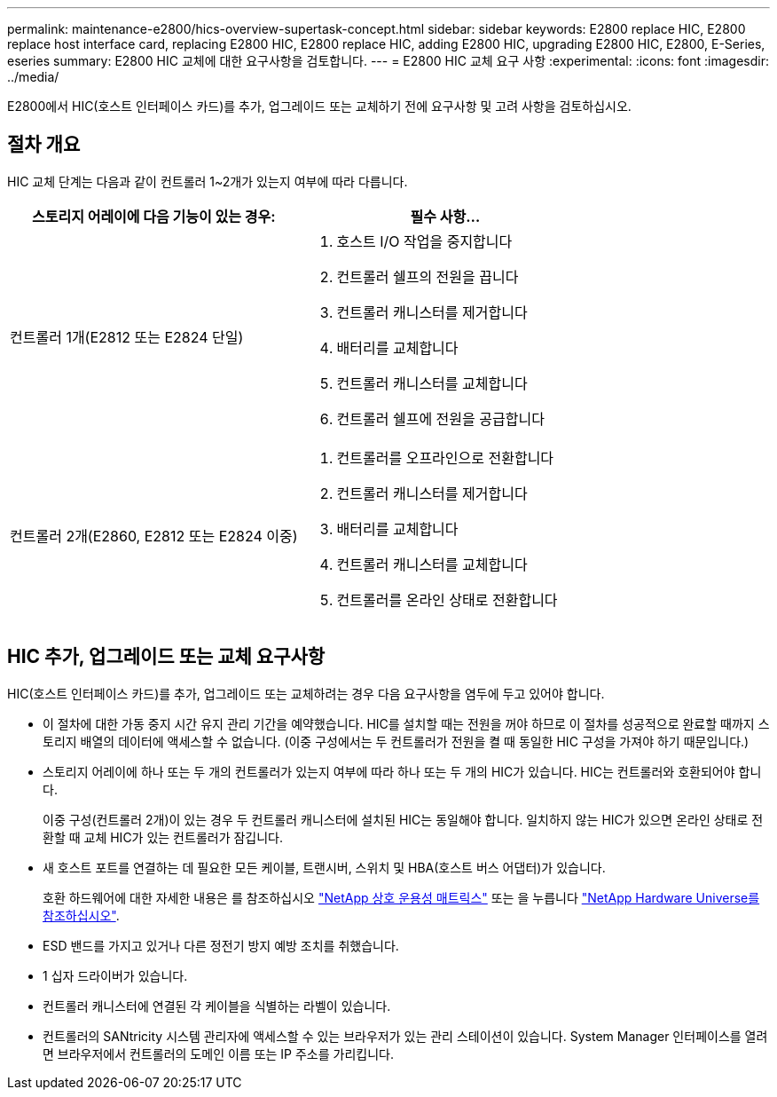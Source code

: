 ---
permalink: maintenance-e2800/hics-overview-supertask-concept.html 
sidebar: sidebar 
keywords: E2800 replace HIC, E2800 replace host interface card, replacing E2800 HIC, E2800 replace HIC, adding E2800 HIC, upgrading E2800 HIC, E2800, E-Series, eseries 
summary: E2800 HIC 교체에 대한 요구사항을 검토합니다. 
---
= E2800 HIC 교체 요구 사항
:experimental: 
:icons: font
:imagesdir: ../media/


[role="lead"]
E2800에서 HIC(호스트 인터페이스 카드)를 추가, 업그레이드 또는 교체하기 전에 요구사항 및 고려 사항을 검토하십시오.



== 절차 개요

HIC 교체 단계는 다음과 같이 컨트롤러 1~2개가 있는지 여부에 따라 다릅니다.

|===
| 스토리지 어레이에 다음 기능이 있는 경우: | 필수 사항... 


 a| 
컨트롤러 1개(E2812 또는 E2824 단일)
 a| 
. 호스트 I/O 작업을 중지합니다
. 컨트롤러 쉘프의 전원을 끕니다
. 컨트롤러 캐니스터를 제거합니다
. 배터리를 교체합니다
. 컨트롤러 캐니스터를 교체합니다
. 컨트롤러 쉘프에 전원을 공급합니다




 a| 
컨트롤러 2개(E2860, E2812 또는 E2824 이중)
 a| 
. 컨트롤러를 오프라인으로 전환합니다
. 컨트롤러 캐니스터를 제거합니다
. 배터리를 교체합니다
. 컨트롤러 캐니스터를 교체합니다
. 컨트롤러를 온라인 상태로 전환합니다


|===


== HIC 추가, 업그레이드 또는 교체 요구사항

HIC(호스트 인터페이스 카드)를 추가, 업그레이드 또는 교체하려는 경우 다음 요구사항을 염두에 두고 있어야 합니다.

* 이 절차에 대한 가동 중지 시간 유지 관리 기간을 예약했습니다. HIC를 설치할 때는 전원을 꺼야 하므로 이 절차를 성공적으로 완료할 때까지 스토리지 배열의 데이터에 액세스할 수 없습니다. (이중 구성에서는 두 컨트롤러가 전원을 켤 때 동일한 HIC 구성을 가져야 하기 때문입니다.)
* 스토리지 어레이에 하나 또는 두 개의 컨트롤러가 있는지 여부에 따라 하나 또는 두 개의 HIC가 있습니다. HIC는 컨트롤러와 호환되어야 합니다.
+
이중 구성(컨트롤러 2개)이 있는 경우 두 컨트롤러 캐니스터에 설치된 HIC는 동일해야 합니다. 일치하지 않는 HIC가 있으면 온라인 상태로 전환할 때 교체 HIC가 있는 컨트롤러가 잠깁니다.

* 새 호스트 포트를 연결하는 데 필요한 모든 케이블, 트랜시버, 스위치 및 HBA(호스트 버스 어댑터)가 있습니다.
+
호환 하드웨어에 대한 자세한 내용은 를 참조하십시오 https://mysupport.netapp.com/NOW/products/interoperability["NetApp 상호 운용성 매트릭스"^] 또는 을 누릅니다 http://hwu.netapp.com/home.aspx["NetApp Hardware Universe를 참조하십시오"^].

* ESD 밴드를 가지고 있거나 다른 정전기 방지 예방 조치를 취했습니다.
* 1 십자 드라이버가 있습니다.
* 컨트롤러 캐니스터에 연결된 각 케이블을 식별하는 라벨이 있습니다.
* 컨트롤러의 SANtricity 시스템 관리자에 액세스할 수 있는 브라우저가 있는 관리 스테이션이 있습니다. System Manager 인터페이스를 열려면 브라우저에서 컨트롤러의 도메인 이름 또는 IP 주소를 가리킵니다.

